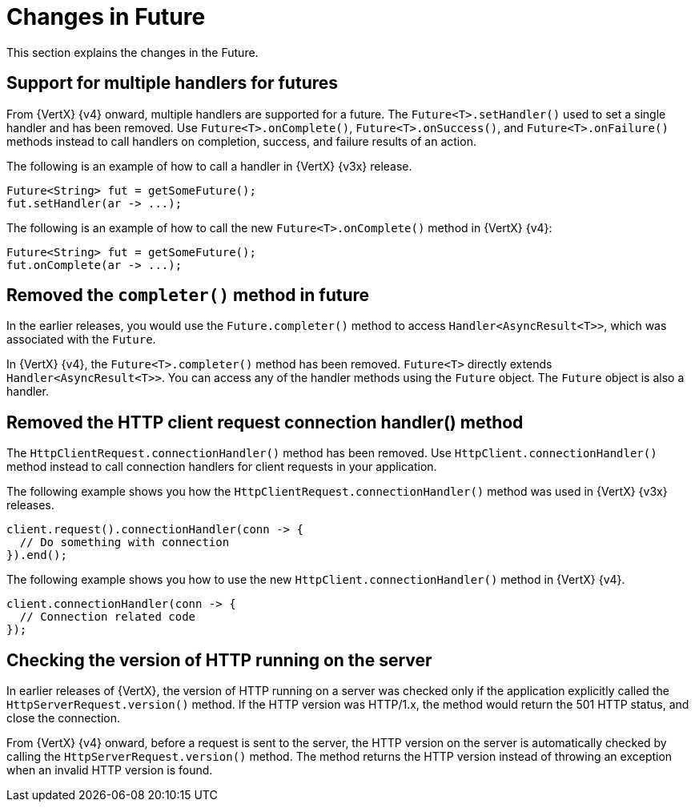 [id="changes-in-handlers_{context}"]
= Changes in Future

This section explains the changes in the Future.

== Support for multiple handlers for futures

From {VertX} {v4} onward, multiple handlers are supported for a future. The `Future<T>.setHandler()` used to set a single handler and has been removed. Use `Future<T>.onComplete()`, `Future<T>.onSuccess()`, and `Future<T>.onFailure()` methods instead to call handlers on completion, success, and failure results of an action.

The following is an example of how to call a handler in {VertX} {v3x} release.
----
Future<String> fut = getSomeFuture();
fut.setHandler(ar -> ...);
----

The following is an example of how to call the new `Future<T>.onComplete()` method in {VertX} {v4}:
----
Future<String> fut = getSomeFuture();
fut.onComplete(ar -> ...);
----

== Removed the `completer()` method in future

In the earlier releases, you would use the `Future.completer()` method to access `Handler<AsyncResult<T>>`, which was associated with the `Future`.

In {VertX} {v4}, the `Future<T>.completer()` method has been removed. `Future<T>` directly extends `Handler<AsyncResult<T>>`. You can access any of the handler methods using the `Future` object. The `Future` object is also a handler.

== Removed the HTTP client request connection handler() method

The `HttpClientRequest.connectionHandler()` method has been removed. Use `HttpClient.connectionHandler()` method instead to call connection handlers for client requests in your application.

The following example shows you how the `HttpClientRequest.connectionHandler()` method was used in {VertX} {v3x} releases.
----
client.request().connectionHandler(conn -> {
  // Do something with connection
}).end();
----

The following example shows you how to use the new `HttpClient.connectionHandler()` method in {VertX} {v4}.
----
client.connectionHandler(conn -> {
  // Connection related code
});
----

== Checking the version of HTTP running on the server

In earlier releases of {VertX}, the version of HTTP running on a server was checked only if the application explicitly called the `HttpServerRequest.version()` method. If the HTTP version was HTTP/1.x, the method would return the 501 HTTP status, and close the connection.

From {VertX} {v4} onward, before a request is sent to the server, the HTTP version on the server is automatically checked by calling the `HttpServerRequest.version()` method. The method returns the HTTP version instead of throwing an exception when an invalid HTTP version is found.
